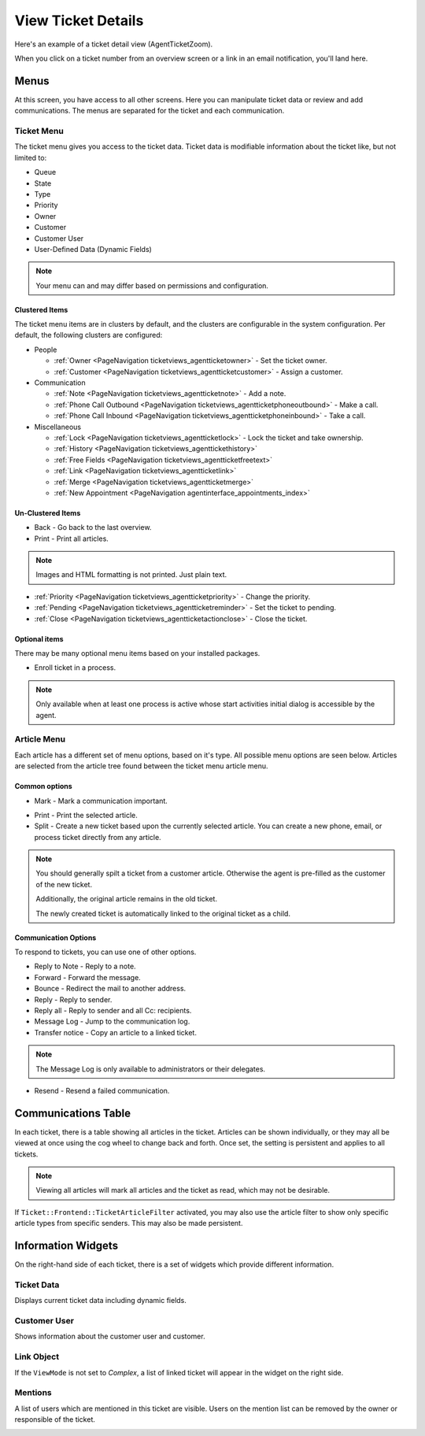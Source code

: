 View Ticket Details
###################
.. _PageNavigation ticketviews_agentticketzoom_index:

Here's an example of a ticket detail view (AgentTicketZoom).

.. image:: images/full_ticket_zoom_menues.png
    :alt: Agent Ticket Zoom

When you click on a ticket number from an overview screen or a link in an email notification, you'll land here.

Menus
*****

At this screen, you have access to all other screens. Here you can manipulate ticket data or review and add communications. The menus are separated for the ticket and each communication.

Ticket Menu
===========
.. _PageNavigation ticketviews_agentticketzoom_ticketmenu:

The ticket menu gives you access to the ticket data. Ticket data is modifiable information about the ticket like, but not limited to:

* Queue
* State
* Type
* Priority
* Owner
* Customer
* Customer User
* User-Defined Data (Dynamic Fields)

.. note::
    
    Your menu can and may differ based on permissions and configuration.

Clustered Items
~~~~~~~~~~~~~~~

The ticket menu items are in clusters by default, and the clusters are configurable in the system configuration. Per default, the following clusters are configured:

* People

  * :ref:`Owner <PageNavigation ticketviews_agentticketowner>` - Set the ticket owner. 
  * :ref:`Customer <PageNavigation ticketviews_agentticketcustomer>` - Assign a customer. 

* Communication

  * :ref:`Note <PageNavigation ticketviews_agentticketnote>` - Add a note.
  * :ref:`Phone Call Outbound <PageNavigation ticketviews_agentticketphoneoutbound>` - Make a call.
  * :ref:`Phone Call Inbound <PageNavigation ticketviews_agentticketphoneinbound>` - Take a call.

* Miscellaneous

  * :ref:`Lock <PageNavigation ticketviews_agentticketlock>` - Lock the ticket and take ownership.
  * :ref:`History <PageNavigation ticketviews_agenttickethistory>`
  * :ref:`Free Fields <PageNavigation ticketviews_agentticketfreetext>`
  * :ref:`Link <PageNavigation ticketviews_agentticketlink>`
  * :ref:`Merge <PageNavigation ticketviews_agentticketmerge>`
  * :ref:`New Appointment <PageNavigation agentinterface_appointments_index>`


Un-Clustered Items
~~~~~~~~~~~~~~~~~~~
* Back - Go back to the last overview.
* Print - Print all articles.

.. note::

    Images and HTML formatting is not printed. Just plain text.


* :ref:`Priority <PageNavigation ticketviews_agentticketpriority>` - Change the priority.
* :ref:`Pending <PageNavigation ticketviews_agentticketreminder>` - Set the ticket to pending.
* :ref:`Close <PageNavigation ticketviews_agentticketactionclose>` - Close the ticket.


Optional items
~~~~~~~~~~~~~~~

There may be many optional menu items based on your installed packages.

- Enroll ticket in a process.

.. note::

    Only available when at least one process is active whose start activities initial dialog is accessible by the agent.

Article Menu
============
.. _PageNavigation ticketviews_agentticketzoom_articlemenu:

Each article has a different set of menu options, based on it's type. All possible menu options are seen below. Articles are selected from the article tree found between the ticket menu article menu.

Common options
~~~~~~~~~~~~~~

* Mark - Mark a communication important.

.. image:: images/article_tree_important.png

* Print - Print the selected article.
* Split - Create a new ticket based upon the currently selected article. You can create a new phone, email, or process ticket directly from any article.

.. note::

    You should generally spilt a ticket from a customer article. Otherwise the agent is pre-filled as the customer of the new ticket.

    Additionally, the original article remains in the old ticket.

    The newly created ticket is automatically linked to the original ticket as a child.

Communication Options
~~~~~~~~~~~~~~~~~~~~~~

To respond to tickets, you can use one of other options.

* Reply to Note - Reply to a note.
* Forward - Forward the message.
* Bounce - Redirect the mail to another address.
* Reply - Reply to sender.
* Reply all - Reply to sender and all Cc: recipients.
* Message Log - Jump to the communication log.
* Transfer notice - Copy an article to a linked ticket.

.. note::

    The Message Log is only available to administrators or their delegates.

* Resend - Resend a failed communication.

.. image:: images/menu_article_resend.png
    :alt: Resend Article Image

Communications Table
********************

In each ticket, there is a table showing all articles in the ticket. Articles can be shown individually, or they may all be viewed at once using the cog wheel to change back and forth. Once set, the setting is persistent and applies to all tickets.

.. image:: images/article_view_type.png
    :alt: View Type Setting Image

.. note:: 

    Viewing all articles will mark all articles and the ticket as read, which may not be desirable.

If ``Ticket::Frontend::TicketArticleFilter`` activated, you may also use the article filter to show only specific article types from specific senders. This may also be made persistent.

.. image:: images/article_filter.png
    :alt: Article Filter Text


Information Widgets
*******************

On the right-hand side of each ticket, there is a set of widgets which provide different information.


Ticket Data
===========

Displays current ticket data including dynamic fields.

.. image:: images/ticket_data_widget.png
    :alt: Ticket Data Widget Image

Customer User
=============

Shows information about the customer user and customer.

.. image:: images/customer_data_widget.png
    :alt: Customer Data Widget Image

Link Object
===========

If the ``ViewMode`` is not set to *Complex*, a list of linked ticket will appear in the widget on the right side.

.. image:: images/link_object_widget.png
    :alt: Link Data Widget Image

Mentions
========

A list of users which are mentioned in this ticket are visible. Users on the mention list can be removed by the owner or responsible of the ticket.

.. image:: images/agent_ticket_mention_widget.png
    :alt: Mention Data Widget Image
